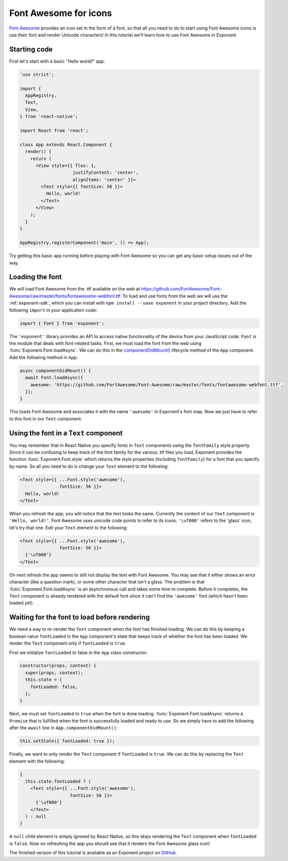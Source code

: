 **********************
Font Awesome for icons
**********************

`Font Awesome <http://fontawesome.io/>`_ provides an icon set in the form of a
font, so that all you need to do to start using Font Awesome icons is use their
font and render Unicode characters! In this tutorial we'll learn how to use Font
Awesome in Exponent.


Starting code
=============

First let's start with a basic "Hello world!" app:

.. code-block:: javascript

  'use strict';

  import {
    AppRegistry,
    Text,
    View,
  } from 'react-native';

  import React from 'react';

  class App extends React.Component {
    render() {
      return (
        <View style={{ flex: 1,
                      justifyContent: 'center',
                      alignItems: 'center' }}>
          <Text style={{ fontSize: 56 }}>
            Hello, world!
          </Text>
        </View>
      );
    }
  }

  AppRegistry.registerComponent('main', () => App);

Try getting this basic app running before playing with Font Awesome so you can
get any basic setup issues out of the way.


Loading the font
================

We will load Font Awesome from the .ttf available on the web at
https://github.com/FortAwesome/Font-Awesome/raw/master/fonts/fontawesome-webfont.ttf.
To load and use fonts from the web we will use the :ref:`exponent-sdk`, which you can
install with ``npm install --save exponent`` in your project directory. Add the
following ``import`` in your application code:

.. code-block:: javascript

   import { Font } from 'exponent';

The ``'exponent'`` library provides an API to access native functionality of the
device from your JavaScript code. ``Font`` is the module that deals with
font-related tasks. First, we must load the font from the web using
:func:`Exponent.Font.loadAsync`. We can do this in the `componentDidMount()
<https://facebook.github.io/react/docs/component-specs.html#mounting-componentdidmount>`_
lifecycle method of the ``App`` component. Add the following method in ``App``:

.. code-block:: javascript

    async componentDidMount() {
      await Font.loadAsync({
        awesome: 'https://github.com/FortAwesome/Font-Awesome/raw/master/fonts/fontawesome-webfont.ttf',
      });
    }

This loads Font Awesome and associates it with the name ``'awesome'`` in
Exponent's font map. Now we just have to refer to this font in our ``Text``
component.


Using the font in a ``Text`` component
======================================

You may remember that in React Native you specify fonts in ``Text`` components
using the ``fontFamily`` style property. Since it can be confusing to keep track
of the font family for the various .ttf files you load, Exponent provides the
function :func:`Exponent.Font.style` which returns the style properties
(including ``fontFamily``) for a font that you specify by name. So all you need
to do is change your ``Text`` element to the following:

.. code-block:: javascript

          <Text style={{ ...Font.style('awesome'),
                         fontSize: 56 }}>
            Hello, world!
          </Text>

When you refresh the app, you will notice that the text looks the same.
Currently the content of our ``Text`` component is ``'Hello, world!'``. Font
Awesome uses unicode code points to refer to its icons. ``'\uf000'`` refers to
the 'glass' icon, let's try that one. Edit your ``Text`` element to the
following:

.. code-block:: javascript

          <Text style={{ ...Font.style('awesome'),
                         fontSize: 56 }}>
            {'\uf000'}
          </Text>

On next refresh the app seems to still not display the text with Font Awesome.
You may see that it either shows an error character (like a question mark), or
some other character that isn't a glass. The problem is that
:func:`Exponent.Font.loadAsync` is an asynchronous call and takes some time to
complete. Before it completes, the ``Text`` component is already rendered with
the default font since it can't find the ``'awesome'`` font (which hasn't been
loaded yet).


Waiting for the font to load before rendering
=============================================

We need a way to re-render the ``Text`` component when the font has finished
loading. We can do this by keeping a boolean value ``fontLoaded`` in the ``App``
component's state that keeps track of whether the font has been loaded. We
render the ``Text`` component only if ``fontLoaded`` is ``true``.

First we initialize ``fontLoaded`` to false in the ``App`` class constructor:

.. code-block:: javascript

    constructor(props, context) {
      super(props, context);
      this.state = {
        fontLoaded: false,
      };
    }

Next, we must set ``fontLoaded`` to ``true`` when the font is done loading.
:func:`Exponent.Font.loadAsync` returns a ``Promise`` that is fulfilled when the
font is successfully loaded and ready to use. So we simply have to add the
following after the ``await`` line in ``App.componentDidMount()``:

.. code-block:: javascript

      this.setState({ fontLoaded: true });

Finally, we want to only render the ``Text`` component if ``fontLoaded`` is
``true``. We can do this by replacing the ``Text`` element with the following:

.. code-block:: javascript

          {
            this.state.fontLoaded ? (
              <Text style={{ ...Font.style('awesome'),
                             fontSize: 56 }}>
                {'\uf000'}
              </Text>
            ) : null
          }

A ``null`` child element is simply ignored by React Native, so this skips
rendering the ``Text`` component when ``fontLoaded`` is ``false``. Now on
refreshing the app you should see that it renders the Font Awesome glass icon!

The finished version of this tutorial is available as an Exponent project on
`GitHub <https://github.com/exponentjs/font-awesome-example>`_.

